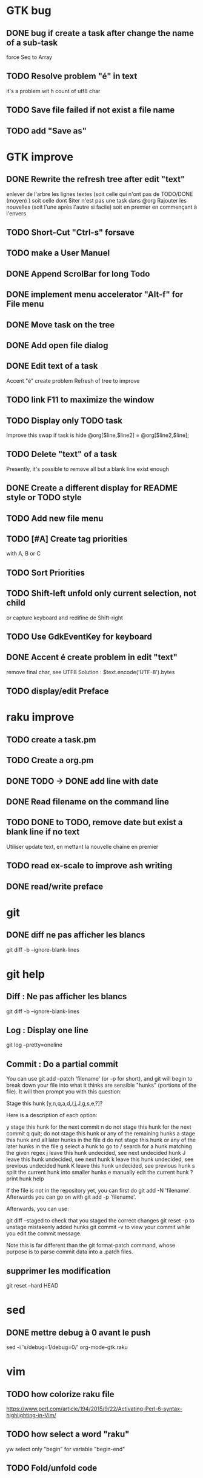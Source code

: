 * GTK bug
** DONE bug if create a task after change the name of a sub-task
   force Seq to Array
** TODO Resolve problem "é" in text
it's a problem wit h count of utf8 char
** TODO Save file failed if not exist a file name
** TODO add "Save as"
* GTK improve
** DONE Rewrite the refresh tree after edit "text"
enlever de l'arbre les lignes textes
(soit celle qui n'ont pas de TODO/DONE (moyen) )
soit celle dont $iter n'est pas une task dans @org
Rajouter les nouvelles 
(soit l'une après l'autre si facile)
soit en premier en commençant à l'envers
** TODO Short-Cut  "Ctrl-s" forsave
** TODO make a User Manuel
** DONE Append ScrolBar for long Todo
** DONE implement menu accelerator "Alt-f" for File menu
** DONE Move task on the tree
** DONE Add open file dialog
** DONE Edit text of a task
Accent "é" create problem
Refresh of tree to improve
** TODO link F11 to maximize the window
** TODO Display only TODO task
Improve this swap if task is hide
@org[$line,$line2] = @org[$line2,$line];
** TODO Delete "text" of a task
Presently, it's possible to remove all but a blank line exist enough
** DONE Create a different display for README style or TODO style
** TODO Add new file menu
** TODO [#A] Create tag priorities
with A, B or C
** TODO Sort Priorities
** TODO Shift-left unfold only current selection, not child 
or capture keyboard and redifine de Shift-right
** TODO Use GdkEventKey for keyboard
** DONE Accent é create problem in edit "text"
CLOSED: [2020-04-19 dim  11:00]
remove final char, see UTF8
Solution : $text.encode('UTF-8').bytes
** TODO display/edit Preface
* raku improve
** TODO create a task.pm
** TODO Create a org.pm
** DONE TODO -> DONE add line with date
** DONE Read filename on the command line
** TODO DONE to TODO, remove date but exist a blank line if no text
CLOSED: [2020-04-18 sam  17:41]
Utiliser update text, 
en mettant la nouvelle chaine en premier
** TODO read ex-scale to improve ash writing
** DONE read/write preface
CLOSED: [2020-04-19 dim  16:45]
* git
** DONE diff ne pas afficher les blancs
   CLOSED: [2020-04-10 ven 12:19]
   git diff -b --ignore-blank-lines
* git help
** Diff : Ne pas afficher les blancs
   git diff -b --ignore-blank-lines
** Log : Display one line
git log --pretty=oneline
** Commit : Do a partial commit
You can use git add --patch 'filename' (or -p for short), and git will begin to break down your file into what it thinks are sensible "hunks" (portions of the file). It will then prompt you with this question:

Stage this hunk [y,n,q,a,d,/,j,J,g,s,e,?]?

Here is a description of each option:

    y stage this hunk for the next commit
    n do not stage this hunk for the next commit
    q quit; do not stage this hunk or any of the remaining hunks
    a stage this hunk and all later hunks in the file
    d do not stage this hunk or any of the later hunks in the file
    g select a hunk to go to
    / search for a hunk matching the given regex
    j leave this hunk undecided, see next undecided hunk
    J leave this hunk undecided, see next hunk
    k leave this hunk undecided, see previous undecided hunk
    K leave this hunk undecided, see previous hunk
    s split the current hunk into smaller hunks
    e manually edit the current hunk
    ? print hunk help

If the file is not in the repository yet, you can first do git add -N 'filename'. Afterwards you can go on with git add -p 'filename'.

Afterwards, you can use:

    git diff --staged to check that you staged the correct changes
    git reset -p to unstage mistakenly added hunks
    git commit -v to view your commit while you edit the commit message.

Note this is far different than the git format-patch command, whose purpose is to parse commit data into a .patch files.
** supprimer les modification
git reset --hard HEAD
* sed
** DONE mettre debug à 0 avant le push
   sed -i 's/debug=1/debug=0/' org-mode-gtk.raku
* vim
** TODO how colorize raku file
https://www.perl.com/article/194/2015/9/22/Activating-Perl-6-syntax-highlighting-in-Vim/
** TODO how select a word "raku"
yw select only "begin" for variable "begin-end"
** TODO Fold/unfold code
